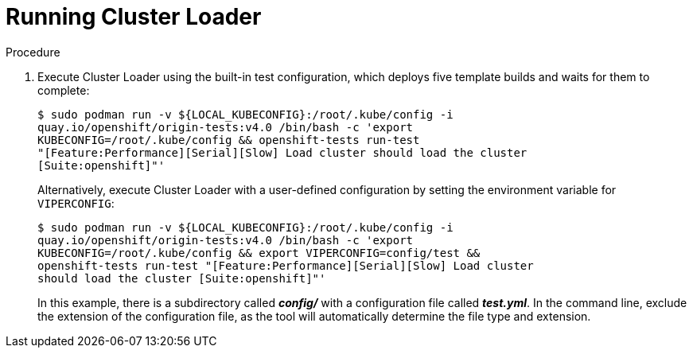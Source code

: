 // Module included in the following assemblies:
//
// scalability_and_performance/using-cluster-loader.adoc

[id='running_cluster_loader_{context}']
= Running Cluster Loader

.Procedure

. Execute Cluster Loader using the built-in test configuration, which deploys five
template builds and waits for them to complete:
+
----
$ sudo podman run -v ${LOCAL_KUBECONFIG}:/root/.kube/config -i
quay.io/openshift/origin-tests:v4.0 /bin/bash -c 'export
KUBECONFIG=/root/.kube/config && openshift-tests run-test
"[Feature:Performance][Serial][Slow] Load cluster should load the cluster
[Suite:openshift]"'
----
+
Alternatively, execute Cluster Loader with a user-defined configuration by
setting the environment variable for `VIPERCONFIG`:
+
----
$ sudo podman run -v ${LOCAL_KUBECONFIG}:/root/.kube/config -i
quay.io/openshift/origin-tests:v4.0 /bin/bash -c 'export
KUBECONFIG=/root/.kube/config && export VIPERCONFIG=config/test &&
openshift-tests run-test "[Feature:Performance][Serial][Slow] Load cluster
should load the cluster [Suite:openshift]"'
----
+
In this example, there is a subdirectory called *_config/_* with a configuration
file called *_test.yml_*. In the command line, exclude the extension of the
configuration file, as the tool will automatically determine the file type and
extension.
